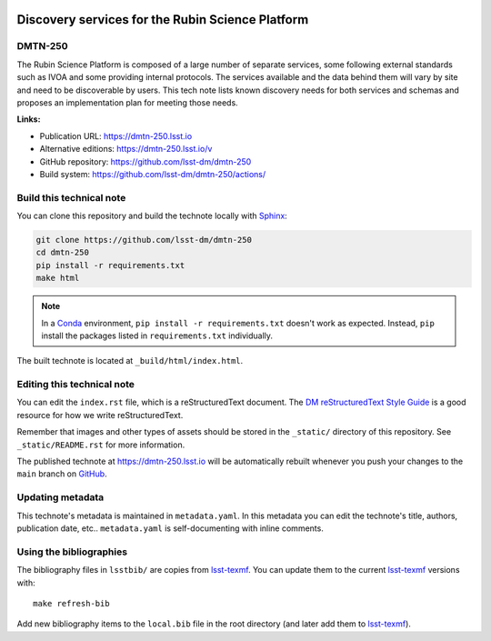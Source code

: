 .. image:: https://img.shields.io/badge/dmtn--250-lsst.io-brightgreen.svg
   :target: https://dmtn-250.lsst.io
.. image:: https://github.com/lsst-dm/dmtn-250/workflows/CI/badge.svg
   :target: https://github.com/lsst-dm/dmtn-250/actions/
..
  Uncomment this section and modify the DOI strings to include a Zenodo DOI badge in the README
  .. image:: https://zenodo.org/badge/doi/10.5281/zenodo.#####.svg
     :target: http://dx.doi.org/10.5281/zenodo.#####

#################################################
Discovery services for the Rubin Science Platform
#################################################

DMTN-250
========

The Rubin Science Platform is composed of a large number of separate services, some following external standards such as IVOA and some providing internal protocols. The services available and the data behind them will vary by site and need to be discoverable by users. This tech note lists known discovery needs for both services and schemas and proposes an implementation plan for meeting those needs.

**Links:**

- Publication URL: https://dmtn-250.lsst.io
- Alternative editions: https://dmtn-250.lsst.io/v
- GitHub repository: https://github.com/lsst-dm/dmtn-250
- Build system: https://github.com/lsst-dm/dmtn-250/actions/


Build this technical note
=========================

You can clone this repository and build the technote locally with `Sphinx`_:

.. code-block:: bash

   git clone https://github.com/lsst-dm/dmtn-250
   cd dmtn-250
   pip install -r requirements.txt
   make html

.. note::

   In a Conda_ environment, ``pip install -r requirements.txt`` doesn't work as expected.
   Instead, ``pip`` install the packages listed in ``requirements.txt`` individually.

The built technote is located at ``_build/html/index.html``.

Editing this technical note
===========================

You can edit the ``index.rst`` file, which is a reStructuredText document.
The `DM reStructuredText Style Guide`_ is a good resource for how we write reStructuredText.

Remember that images and other types of assets should be stored in the ``_static/`` directory of this repository.
See ``_static/README.rst`` for more information.

The published technote at https://dmtn-250.lsst.io will be automatically rebuilt whenever you push your changes to the ``main`` branch on `GitHub <https://github.com/lsst-dm/dmtn-250>`_.

Updating metadata
=================

This technote's metadata is maintained in ``metadata.yaml``.
In this metadata you can edit the technote's title, authors, publication date, etc..
``metadata.yaml`` is self-documenting with inline comments.

Using the bibliographies
========================

The bibliography files in ``lsstbib/`` are copies from `lsst-texmf`_.
You can update them to the current `lsst-texmf`_ versions with::

   make refresh-bib

Add new bibliography items to the ``local.bib`` file in the root directory (and later add them to `lsst-texmf`_).

.. _Sphinx: http://sphinx-doc.org
.. _DM reStructuredText Style Guide: https://developer.lsst.io/restructuredtext/style.html
.. _this repo: ./index.rst
.. _Conda: http://conda.pydata.org/docs/
.. _lsst-texmf: https://lsst-texmf.lsst.io
